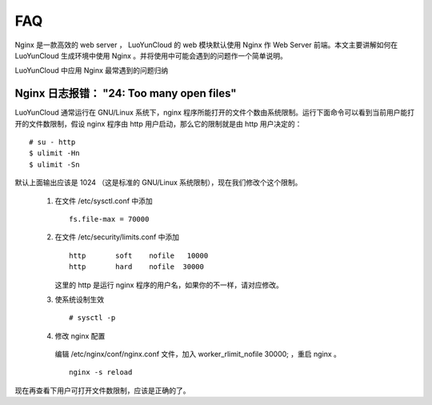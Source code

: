 
.. _nginx-faq:

FAQ
==================================

Nginx 是一款高效的 web server ， LuoYunCloud 的 web 模块默认使用 Nginx 作 Web Server 前端。本文主要讲解如何在 LuoYunCloud 生成环境中使用 Nginx 。并将使用中可能会遇到的问题作一个简单说明。


LuoYunCloud 中应用 Nginx 最常遇到的问题归纳


Nginx 日志报错： "24: Too many open files"
-------------------------------------------------------------------------

LuoYunCloud 通常运行在 GNU/Linux 系统下，nginx 程序所能打开的文件个数由系统限制。运行下面命令可以看到当前用户能打开的文件数限制，假设 nginx 程序由 http 用户启动，那么它的限制就是由 http 用户决定的： ::

  # su - http
  $ ulimit -Hn
  $ ulimit -Sn


默认上面输出应该是 1024 （这是标准的 GNU/Linux 系统限制），现在我们修改个这个限制。
 
 1. 在文件 /etc/sysctl.conf 中添加  ::
      
      fs.file-max = 70000

 #. 在文件 /etc/security/limits.conf 中添加 ::

      http       soft    nofile   10000
      http       hard    nofile  30000

    这里的 http 是运行 nginx 程序的用户名，如果你的不一样，请对应修改。

 #. 使系统设制生效 ::

     # sysctl -p

   
 #. 修改 nginx 配置 

   编辑 /etc/nginx/conf/nginx.conf 文件，加入 worker_rlimit_nofile 30000; ，重启 nginx 。 ::

     nginx -s reload

现在再查看下用户可打开文件数限制，应该是正确的了。

